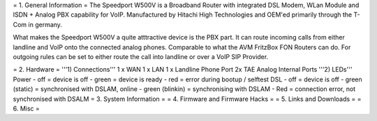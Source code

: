 = 1. General Information =
The Speedport W500V is a Broadband Router with integrated DSL Modem, WLan Module and ISDN + Analog PBX capability for VoIP.
Manufactured by Hitachi High Technologies and OEM'ed primarily through the T-Com in germany.

What makes the Speedport W500V a quite atttractive device is the PBX part. It can route incoming calls from either landline and VoIP onto the connected analog phones. Comparable to what the AVM FritzBox FON Routers can do. For outgoing rules can be set to either route the call into landline or over a VoIP SIP Provider.



= 2. Hardware =
'''1) Connections'''
1 x WAN
1 x LAN
1 x Landline Phone Port
2x TAE Analog Internal Ports
'''2) LEDs'''
Power
- off = device is off
- green = device is ready
- red = error during bootup / selftest
DSL
- off = device is off
- green (static) = synchronised with DSLAM, online
- green (blinkin) = synchronising with DSLAM
- Red = connection error, not synchronised with DSALM
= 3. System Information =
= 4. Firmware and Firmware Hacks =
= 5. Links and Downloads =
= 6. Misc =

